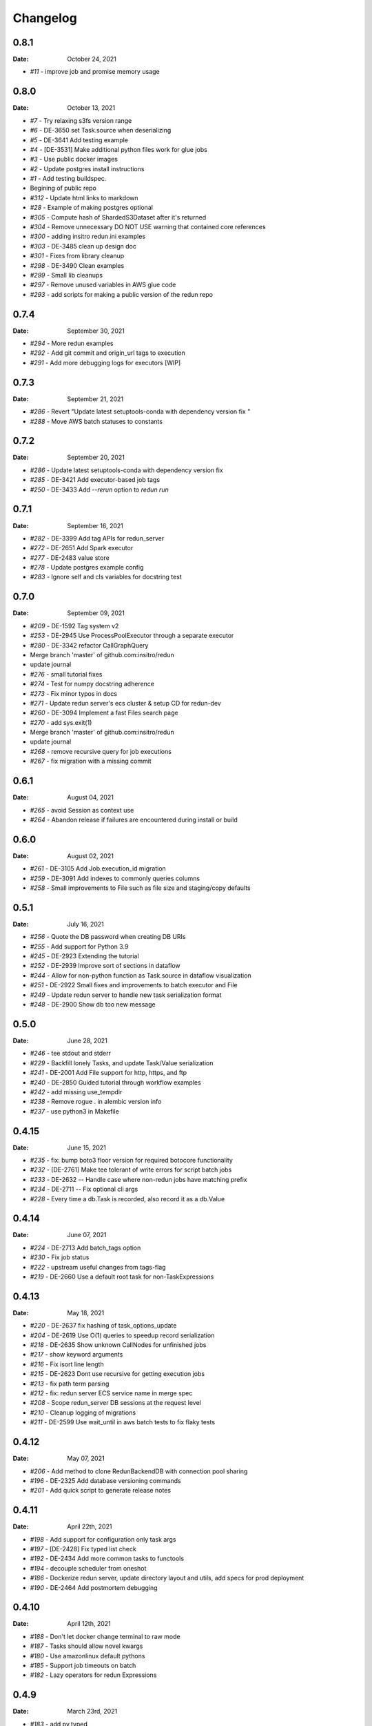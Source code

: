 *********
Changelog
*********

0.8.1
=====
:Date: October 24, 2021

* `#11` - improve job and promise memory usage

0.8.0
=====
:Date: October 13, 2021

* `#7` - Try relaxing s3fs version range
* `#6` - DE-3650 set Task.source when deserializing
* `#5` - DE-3641 Add testing example
* `#4` - [DE-3531] Make additional python files work for glue jobs
* `#3` - Use public docker images
* `#2` - Update postgres install instructions
* `#1` - Add testing buildspec.
* Begining of public repo
* `#312` - Update html links to markdown
* `#28` - Example of making postgres optional
* `#305` - Compute hash of ShardedS3Dataset after it's returned
* `#304` - Remove unnecessary DO NOT USE warning that contained core references
* `#300` - adding insitro redun.ini examples
* `#303` - DE-3485 clean up design doc
* `#301` - Fixes from library cleanup
* `#298` - DE-3490 Clean examples
* `#299` - Small lib cleanups
* `#297` - Remove unused variables in AWS glue code
* `#293` - add scripts for making a public version of the redun repo


0.7.4
=====
:Date: September 30, 2021

* `#294` - More redun examples
* `#292` - Add git commit and origin_url tags to execution
* `#291` - Add more debugging logs for executors [WIP]


0.7.3
=====
:Date: September 21, 2021

* `#286` - Revert "Update latest setuptools-conda with dependency version fix "
* `#288` - Move AWS batch statuses to constants

0.7.2
=====
:Date: September 20, 2021

* `#286` - Update latest setuptools-conda with dependency version fix
* `#285` - DE-3421 Add executor-based job tags
* `#250` - DE-3433 Add `--rerun` option to `redun run`

0.7.1
=====
:Date: September 16, 2021

* `#282` - DE-3399 Add tag APIs for redun_server
* `#272` - DE-2651 Add Spark executor
* `#277` - DE-2483 value store
* `#278` - Update postgres example config
* `#283` - Ignore self and cls variables for docstring test

0.7.0
=====
:Date: September 09, 2021

* `#209` - DE-1592 Tag system v2
* `#253` - DE-2945 Use ProcessPoolExecutor through a separate executor
* `#280` - DE-3342 refactor CallGraphQuery
* Merge branch 'master' of github.com:insitro/redun
* update journal
* `#276` - small tutorial fixes
* `#274` - Test for numpy docstring adherence
* `#273` - Fix minor typos in docs
* `#271` - Update redun server's ecs cluster & setup CD for redun-dev
* `#260` - DE-3094 Implement a fast Files search page
* `#270` - add sys.exit(1)
* Merge branch 'master' of github.com:insitro/redun
* update journal
* `#268` - remove recursive query for job executions
* `#267` - fix migration with a missing commit

0.6.1
=====
:Date: August 04, 2021

* `#265` - avoid Session as context use
* `#264` - Abandon release if failures are encountered during install or build

0.6.0
=====
:Date: August 02, 2021

* `#261` - DE-3105 Add Job.execution_id migration
* `#259` - DE-3091 Add indexes to commonly queries columns
* `#258` - Small improvements to File such as file size and staging/copy defaults

0.5.1
=====
:Date: July 16, 2021

* `#256` - Quote the DB password when creating DB URIs
* `#255` - Add support for Python 3.9
* `#245` - DE-2923 Extending the tutorial
* `#252` - DE-2939 Improve sort of sections in dataflow
* `#244` - Allow for non-python function as Task.source in dataflow visualization
* `#251` - DE-2922 Small fixes and improvements to batch executor and File
* `#249` - Update redun server to handle new task serialization format
* `#248` - DE-2900 Show db too new message

0.5.0
=====
:Date: June 28, 2021

* `#246` - tee stdout and stderr
* `#229` - Backfill lonely Tasks, and update Task/Value serialization
* `#241` - DE-2001 Add File support for http, https, and ftp
* `#240` - DE-2850 Guided tutorial through workflow examples
* `#242` - add missing use_tempdir
* `#238` - Remove rogue . in alembic version info
* `#237` - use python3 in Makefile

0.4.15
======
:Date: June 15, 2021

* `#235` - fix: bump boto3 floor version for required botocore functionality
* `#232` - [DE-2761] Make tee tolerant of write errors for script batch jobs
* `#233` - DE-2632 -- Handle case where non-redun jobs have matching prefix
* `#234` - DE-2711 -- Fix optional cli args
* `#228` - Every time a db.Task is recorded, also record it as a db.Value

0.4.14
======
:Date: June 07, 2021

* `#224` - DE-2713 Add batch_tags option
* `#230` - Fix job status
* `#222` - upstream useful changes from tags-flag
* `#219` - DE-2660 Use a default root task for non-TaskExpressions

0.4.13
======
:Date: May 18, 2021

* `#220` - DE-2637 fix hashing of task_options_update
* `#204` - DE-2619 Use O(1) queries to speedup record serialization
* `#218` - DE-2635 Show unknown CallNodes for unfinished jobs
* `#217` - show keyword arguments
* `#216` - Fix isort line length
* `#215` - DE-2623 Dont use recursive for getting execution jobs
* `#213` - fix path term parsing
* `#212` - fix: redun server ECS service name in merge spec
* `#208` - Scope redun_server DB sessions at the request level
* `#210` - Cleanup logging of migrations
* `#211` - DE-2599 Use wait_until in aws batch tests to fix flaky tests

0.4.12
======
:Date: May 07, 2021

* `#206` - Add method to clone RedunBackendDB with connection pool sharing
* `#196` - DE-2325 Add database versioning commands
* `#201` - Add quick script to generate release notes

0.4.11
======
:Date: April 22th, 2021

* `#198` - Add support for configuration only task args
* `#197` - [DE-2428] Fix typed list check
* `#192` - DE-2434 Add more common tasks to functools
* `#194` - decouple scheduler from oneshot
* `#186` - Dockerize redun server, update directory layout and utils, add specs for prod deployment
* `#190` - DE-2464 Add postmortem debugging

0.4.10
======
:Date: April 12th, 2021

* `#188` - Don't let docker change terminal to raw mode
* `#187` - Tasks should allow novel kwargs
* `#180` - Use amazonlinux default pythons
* `#185` - Support job timeouts on batch
* `#182` - Lazy operators for redun Expressions

0.4.9
=====
:Date: March 23rd, 2021

* `#183` - add py.typed
* `#177` - Support list args from cli
* `#178` - Fix settrace monkeypatch to restore debugging ability
* `#179` - DE-2370 Give array jobs a unique uuid
* `#181` - sqlalchemy 1.4.0 no longer allows postgres:// gotta be postgresql://
* `#176` - Improve pickle preview for constructor and __new__
* `#173` - Allow pycharm's debugger to work with redun
* `#175` - Set choices on parser for enum args
* `#174` - Allow use of id prefixes with push/pull commands
* `#171` - Make S3 repositories work
* `#172` - Match python 3.7 and 3.8 micro versions to match codebuild image


0.4.8
=====
:Date: March 10th, 2021

* `#111` - Add concept of remote repos
* `#169` - Remove invalid positional arg in get_or_create_job_definition call
* `#147` - Dir should have File as subvalues for better dataflow recording
* `#165` - Fix lack of caching for catch expressions
* `#164` - Fix PartialTask's options() and partial() calls so that they interact correctly
* `#163` - Imports executors in the __init__
* `#155` - Use config_dir with redun_server

0.4.7
=====
:Date: February 24th, 2021

**WARNING:** This version contains a bug in the `get_or_create_job_defintion` call in `batch_submit`. Do not use this version.

* `#156` - Automatic publishing of packages and docs
* `#153` - Use existing job def
* `#116` - Display dataflow
* `#154` - Fix data provenance recording for seq scheduler task
* `#152` - Fix pickling expression upstreams
* `#136` - Add redux to redun_server
* `#151` - Record stderr from scripts on batch
* `#149` - Add support for generating DB URI from AWS secret
* `#150` - Document max value size
* `#146` - Cryptic error for large falues
* `#148` - Simplify Scheduler.run() to take expressions
* `#145` - Add nout task option for tuples
* `#144` - Increase sqlalchemy requirement to 1.3.17
* `#143` - Package on submit not start

0.4.6
=====
:Date: February 3rd, 2021

* `#141` - Only gather inflight jobs on batch on first submission

0.4.5
=====
:Date: January 28th, 2021

* `#139` - Propagate batch script errors
* `#137` - Override CannotInspectContainerError batch errors
* `#138` - Fix pickle preview for classes where the module can't be found
* `#133` - Small fixes from demo talk
* `#132` - Small improvements to File.copy_to and self-stagin

0.4.4
=====
:Date: January 15th, 2021

* `#131` - Fix catch dataflow
* `#134` - Add notebook example of redun scheduler evaluation
* `#128` - Make redun compatible with sqlalchemy-1.4.0b1
* `#129` - Add pickle_preview for unknown classes
* `#130` - Fix catch dataflow
* `#127` - Add FAQ page to docs
* `#126` - Require sorted imports

0.4.3
======
:Date: January 5th, 2021

* `#122` - Stronger type checking for task calls
* `#101` - Record CallNodes when an exception is raised
* `#86` - Scheduler tasks

0.4.2
======
:Date: January 4th, 2021

* `#121` - Array job reuniting fix

0.4.1
======
:Date: December 23rd, 2020

* `#119` - Bugfix to correctly restart job array monitor thread

0.4.0
======
:Date: December 15th, 2020

* `#83` - Detect and submit job arrays to AWS batch
* `#114` - Adds job definition option to run container in privileged mode

0.3.12
======
:Date: December 10th, 2020

* `#76` - Improve querying of logs

0.3.11
======
:Date: December 8th, 2020

* `#109` - Permalink update in README
* `#108` - Automated release

0.3.10
======
:Date: December 3rd, 2020

* `#104` - use ECR for postgres image
* `#95` - Hard fail on script errors
* `#100` - Show more information in logs and traceback
* `#102` - Fix check-valid=shallow to use the original call node
* `#98` - Skip license check when building conda packages
* `#105` - Typecheck map_nested_value
* `#103` - Fix script reactivity to inputs and outputs
* `#106` - Small clean up of batch logs

0.3.9
=====
:Date: November 25th, 2020

* `#96` - Default to interactive debugging
* `#81` - Allow REDUN_CONFIG environment variable to specify config directory
* `#92` - DE-1922 tolerate missing logs for failed jobs

0.3.8
=====
:Date: November 18th, 2020

* `#89` - Respect no-cache for job reuniting.
* `#88` - Assume batch output after completion is valid.
* `#87` - Fix filesystem caching and Dir hashing caching.
* `#85` - Add step to publish pypi package in publish script.
* `#84` - Fix package name in dependencies notes in README.

0.3.7
=====
:Date: November 12th, 2020

* `#80` - redun import paths should take precedence over system imports.
* `#79` - fix default arg parsing and prefix args.

0.3.6
=====
:Date: November 10th, 2020

* `#73` - Allow users to customize `setup_scheduler()`.

0.3.5
=====
:Date: November 10, 2020

* `#77` - Check version of redun cli in docker container.

0.3.4
=====
:Date: October 29th, 2020

* `#72` - Use current working directory when importing a module.
* `#64` - Some optimizations for AWS Batch large fanout.

0.3.3
=====
:Date: October 28th, 2020

* `#71` - Don't fetch batch logs when debug=True

0.3.2
=====
:Date: October 27th, 2020

* `#66` - Fix import_script to properly support module-style

0.3.1
=====

* Fix bug with using s3fs >= 0.5

0.3
=====
:Date: October 20th, 2020

* Improve display of errors and logs for AWS Batch jobs.

0.2.5
=====
:Date: October 14th, 2020

* `#57` - Improve redun traceback for failed jobs.
* `#56` - Fix local shell error propogation.
* `#54` - Add documentation on required dependencies.

0.2.4
=====
:Date: October 6, 2020

* Encourage defining task namespaces by raising a warning. The warning can be ignored using a [configuration option](config.html#ignore-warnings).


0.2.3
=====
:Date: September 25, 2020

* Fixes FileNotFoundError occuring when using AWS Batch tasks, by avoiding the s3fs cache.


0.2.2
=====
:Date: August 27, 2020

* Require database credentials to be specified by environment variables


0.2.1
=====

:Date: August 9, 2020

 * Fix duplicate upstream bug.


0.2.0
=====

:Date: August 7, 2020

 * Add support for Python 3.8


0.1.1
=====

:Date: July 29, 2020

 * Drop dependency on bcode as it has no conda package and the repo appears abandoned.


0.1
===

 * Initial release.

